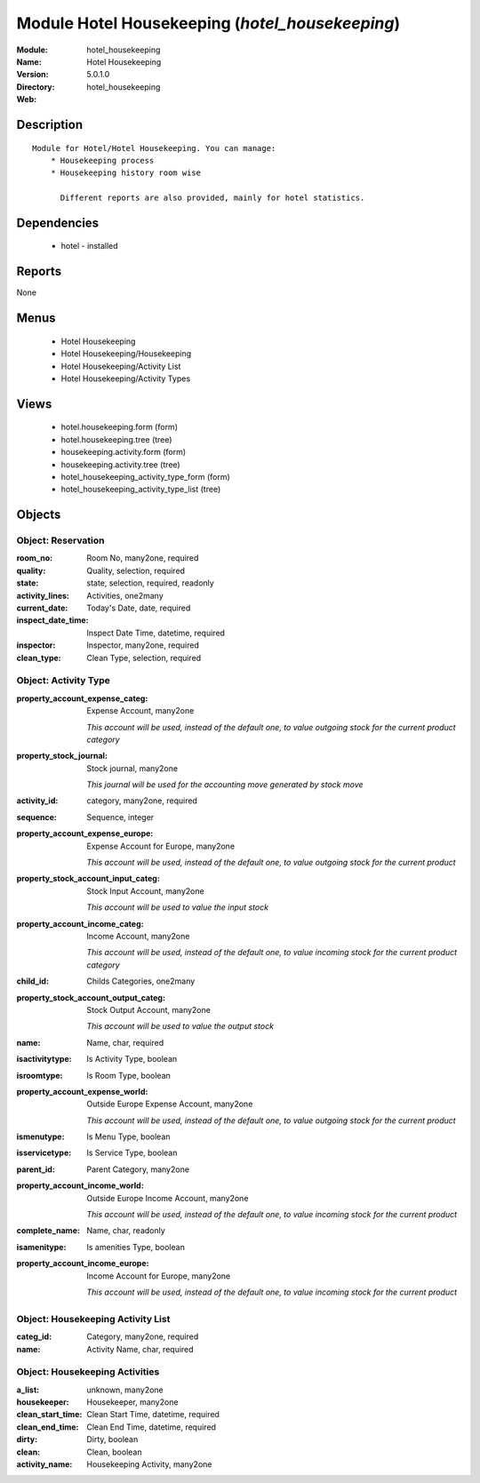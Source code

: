 
Module Hotel Housekeeping (*hotel_housekeeping*)
================================================
:Module: hotel_housekeeping
:Name: Hotel Housekeeping
:Version: 5.0.1.0
:Directory: hotel_housekeeping
:Web: 

Description
-----------

::

  Module for Hotel/Hotel Housekeeping. You can manage:
      * Housekeeping process
      * Housekeeping history room wise
  
        Different reports are also provided, mainly for hotel statistics.

Dependencies
------------

 * hotel - installed

Reports
-------

None


Menus
-------

 * Hotel Housekeeping
 * Hotel Housekeeping/Housekeeping
 * Hotel Housekeeping/Activity List
 * Hotel Housekeeping/Activity Types

Views
-----

 * hotel.housekeeping.form (form)
 * hotel.housekeeping.tree (tree)
 * housekeeping.activity.form (form)
 * housekeeping.activity.tree (tree)
 * hotel_housekeeping_activity_type_form (form)
 * hotel_housekeeping_activity_type_list (tree)


Objects
-------

Object: Reservation
###################



:room_no: Room No, many2one, required





:quality: Quality, selection, required





:state: state, selection, required, readonly





:activity_lines: Activities, one2many





:current_date: Today's Date, date, required





:inspect_date_time: Inspect Date Time, datetime, required





:inspector: Inspector, many2one, required





:clean_type: Clean Type, selection, required




Object: Activity Type
#####################



:property_account_expense_categ: Expense Account, many2one

    *This account will be used, instead of the default one, to value outgoing stock for the current product category*



:property_stock_journal: Stock journal, many2one

    *This journal will be used for the accounting move generated by stock move*



:activity_id: category, many2one, required





:sequence: Sequence, integer





:property_account_expense_europe: Expense Account for Europe, many2one

    *This account will be used, instead of the default one, to value outgoing stock for the current product*



:property_stock_account_input_categ: Stock Input Account, many2one

    *This account will be used to value the input stock*



:property_account_income_categ: Income Account, many2one

    *This account will be used, instead of the default one, to value incoming stock for the current product category*



:child_id: Childs Categories, one2many





:property_stock_account_output_categ: Stock Output Account, many2one

    *This account will be used to value the output stock*



:name: Name, char, required





:isactivitytype: Is Activity Type, boolean





:isroomtype: Is Room Type, boolean





:property_account_expense_world: Outside Europe Expense Account, many2one

    *This account will be used, instead of the default one, to value outgoing stock for the current product*



:ismenutype: Is Menu Type, boolean





:isservicetype: Is Service Type, boolean





:parent_id: Parent Category, many2one





:property_account_income_world: Outside Europe Income Account, many2one

    *This account will be used, instead of the default one, to value incoming stock for the current product*



:complete_name: Name, char, readonly





:isamenitype: Is amenities Type, boolean





:property_account_income_europe: Income Account for Europe, many2one

    *This account will be used, instead of the default one, to value incoming stock for the current product*


Object: Housekeeping Activity List
##################################



:categ_id: Category, many2one, required





:name: Activity Name, char, required




Object: Housekeeping Activities 
################################



:a_list: unknown, many2one





:housekeeper: Housekeeper, many2one





:clean_start_time: Clean Start Time, datetime, required





:clean_end_time: Clean End Time, datetime, required





:dirty: Dirty, boolean





:clean: Clean, boolean





:activity_name: Housekeeping Activity, many2one


